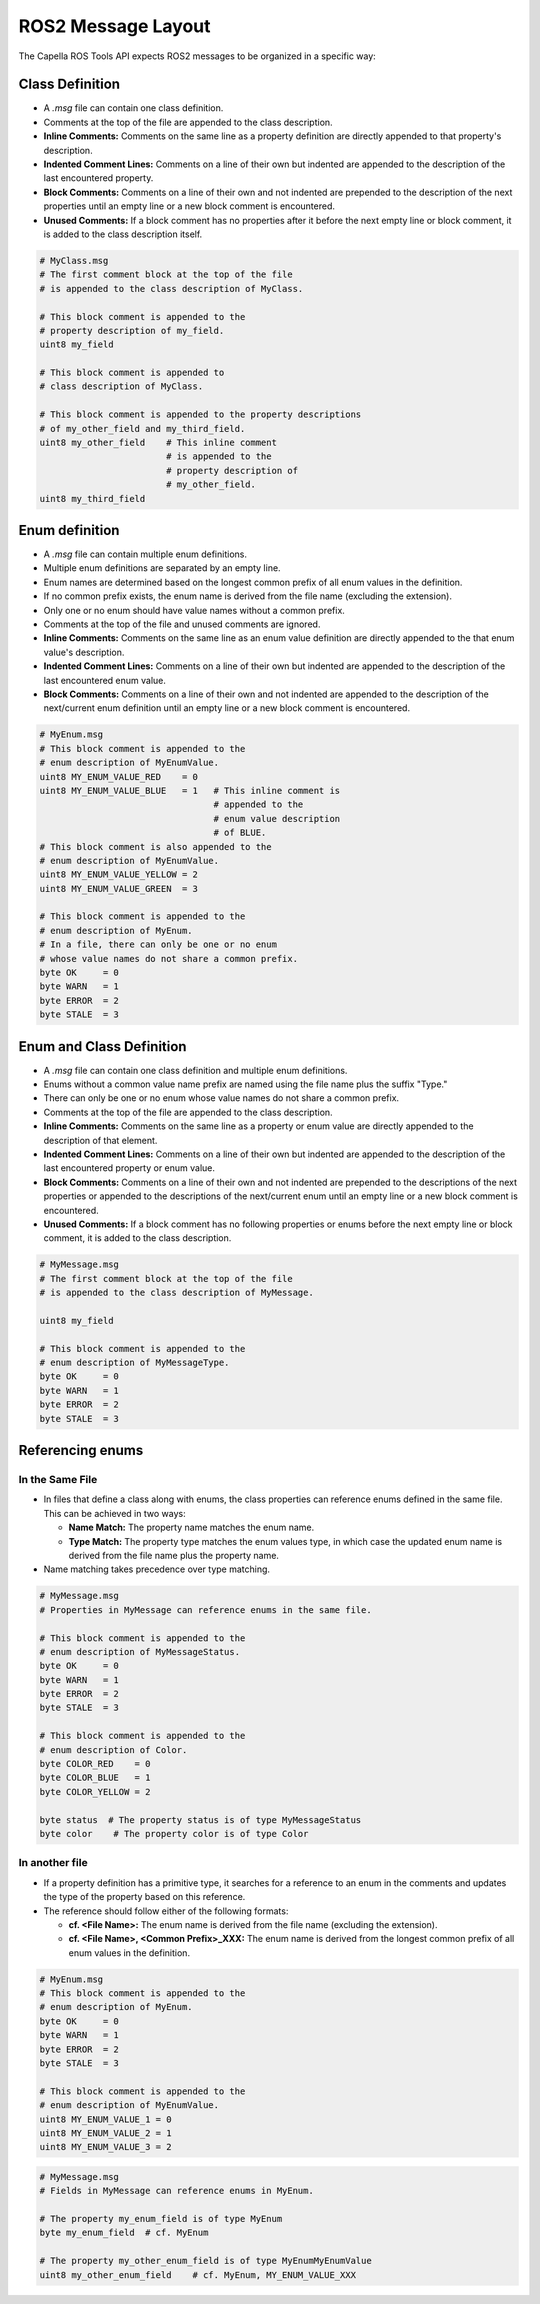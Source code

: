 ..
   Copyright DB InfraGO AG and contributors
   SPDX-License-Identifier: Apache-2.0

.. _messages:

*******************
ROS2 Message Layout
*******************

The Capella ROS Tools API expects ROS2 messages to be organized in a specific way:

Class Definition
================
* A `.msg` file can contain one class definition.
* Comments at the top of the file are appended to the class description.
* **Inline Comments:** Comments on the same line as a property definition are directly appended to that property's description.
* **Indented Comment Lines:** Comments on a line of their own but indented are appended to the description of the last encountered property.
* **Block Comments:** Comments on a line of their own and not indented are prepended to the description of the next properties until an empty line or a new block comment is encountered.
* **Unused Comments:** If a block comment has no properties after it before the next empty line or block comment, it is added to the class description itself.

.. code-block:: python

   # MyClass.msg
   # The first comment block at the top of the file
   # is appended to the class description of MyClass.

   # This block comment is appended to the
   # property description of my_field.
   uint8 my_field

   # This block comment is appended to
   # class description of MyClass.

   # This block comment is appended to the property descriptions
   # of my_other_field and my_third_field.
   uint8 my_other_field    # This inline comment
                           # is appended to the
                           # property description of
                           # my_other_field.
   uint8 my_third_field

Enum definition
===============
* A `.msg` file can contain multiple enum definitions.
* Multiple enum definitions are separated by an empty line.
* Enum names are determined based on the longest common prefix of all enum values in the definition.
* If no common prefix exists, the enum name is derived from the file name (excluding the extension).
* Only one or no enum should have value names without a common prefix.
* Comments at the top of the file and unused comments are ignored.
* **Inline Comments:** Comments on the same line as an enum value definition are directly appended to the that enum value's description.
* **Indented Comment Lines:** Comments on a line of their own but indented are appended to the description of the last encountered enum value.
* **Block Comments:** Comments on a line of their own and not indented are appended to the description of the next/current enum definition until an empty line or a new block comment is encountered.

.. code-block:: python

   # MyEnum.msg
   # This block comment is appended to the
   # enum description of MyEnumValue.
   uint8 MY_ENUM_VALUE_RED    = 0
   uint8 MY_ENUM_VALUE_BLUE   = 1   # This inline comment is
                                    # appended to the
                                    # enum value description
                                    # of BLUE.
   # This block comment is also appended to the
   # enum description of MyEnumValue.
   uint8 MY_ENUM_VALUE_YELLOW = 2
   uint8 MY_ENUM_VALUE_GREEN  = 3

   # This block comment is appended to the
   # enum description of MyEnum.
   # In a file, there can only be one or no enum
   # whose value names do not share a common prefix.
   byte OK     = 0
   byte WARN   = 1
   byte ERROR  = 2
   byte STALE  = 3

Enum and Class Definition
=========================
* A `.msg` file can contain one class definition and multiple enum definitions.
* Enums without a common value name prefix are named using the file name plus the suffix "Type."
* There can only be one or no enum whose value names do not share a common prefix.
* Comments at the top of the file are appended to the class description.
* **Inline Comments:** Comments on the same line as a property or enum value are directly appended to the description of that element.
* **Indented Comment Lines:** Comments on a line of their own but indented are appended to the description of the last encountered property or enum value.
* **Block Comments:** Comments on a line of their own and not indented are prepended to the descriptions of the next properties or appended to the descriptions of the next/current enum until an empty line or a new block comment is encountered.
* **Unused Comments:** If a block comment has no following properties or enums before the next empty line or block comment, it is added to the class description.

.. code-block:: python

   # MyMessage.msg
   # The first comment block at the top of the file
   # is appended to the class description of MyMessage.

   uint8 my_field

   # This block comment is appended to the
   # enum description of MyMessageType.
   byte OK     = 0
   byte WARN   = 1
   byte ERROR  = 2
   byte STALE  = 3

Referencing enums
=================

In the Same File
----------------
*  In files that define a class along with enums, the class properties can reference enums defined in the same file. This can be achieved in two ways:

   * **Name Match:** The property name matches the enum name.
   * **Type Match:** The property type matches the enum values type, in which case the updated enum name is derived from the file name plus the property name.

*  Name matching takes precedence over type matching.

.. code-block:: python

   # MyMessage.msg
   # Properties in MyMessage can reference enums in the same file.

   # This block comment is appended to the
   # enum description of MyMessageStatus.
   byte OK     = 0
   byte WARN   = 1
   byte ERROR  = 2
   byte STALE  = 3

   # This block comment is appended to the
   # enum description of Color.
   byte COLOR_RED    = 0
   byte COLOR_BLUE   = 1
   byte COLOR_YELLOW = 2

   byte status  # The property status is of type MyMessageStatus
   byte color    # The property color is of type Color


In another file
---------------
*  If a property definition has a primitive type, it searches for a reference to an enum in the comments and updates the type of the property based on this reference.
*  The reference should follow either of the following formats:

   * **cf. <File Name>:** The enum name is derived from the file name (excluding the extension).
   * **cf. <File Name>, <Common Prefix>_XXX:** The enum name is derived from the longest common prefix of all enum values in the definition.

.. code-block:: python

   # MyEnum.msg
   # This block comment is appended to the
   # enum description of MyEnum.
   byte OK     = 0
   byte WARN   = 1
   byte ERROR  = 2
   byte STALE  = 3

   # This block comment is appended to the
   # enum description of MyEnumValue.
   uint8 MY_ENUM_VALUE_1 = 0
   uint8 MY_ENUM_VALUE_2 = 1
   uint8 MY_ENUM_VALUE_3 = 2

.. code-block:: python

   # MyMessage.msg
   # Fields in MyMessage can reference enums in MyEnum.

   # The property my_enum_field is of type MyEnum
   byte my_enum_field  # cf. MyEnum

   # The property my_other_enum_field is of type MyEnumMyEnumValue
   uint8 my_other_enum_field    # cf. MyEnum, MY_ENUM_VALUE_XXX
